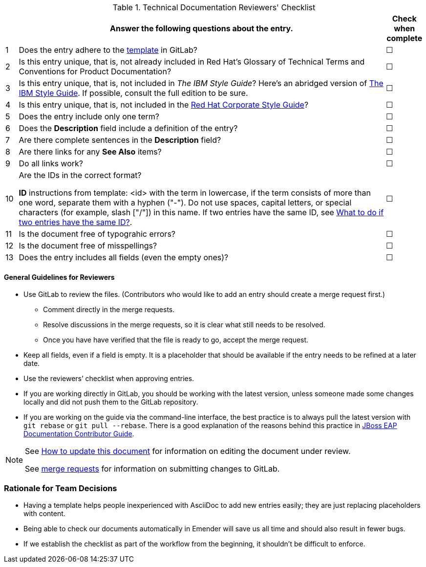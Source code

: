 [[reviewer_checklist]]

.Technical Documentation Reviewers' Checklist
[options="header",cols="^3%,<88%,^9%"]
|=====

| |Answer the following questions about the entry.|Check when complete

|1|Does the entry adhere to the https://gitlab.cee.redhat.com/ccs-internal-documentation/glossary-of-terms-and-conventions-for-product-documentation/blob/master/general_information/template.adoc[template] in GitLab? |&#9744;

|2|Is this entry unique, that is, not already included in Red Hat’s Glossary of Technical Terms and Conventions for Product Documentation?|&#9744;

|3|Is this entry unique, that is, not included in _The IBM Style Guide_? Here’s an abridged version of http://www.ibm.com/developerworks/library/styleguidelines/[The IBM Style Guide]. If possible, consult the full edition to be sure.|&#9744;

|4|Is this entry unique, that is, not included in the https://mojo.redhat.com/docs/DOC-28115[Red Hat Corporate Style Guide]?|&#9744;

|5|Does the entry include only one term?|&#9744;

|6|Does the **Description** field include a definition of the entry?|&#9744;

|7|Are there complete sentences in the **Description** field?|&#9744;

|8|Are there links for any **See Also** items?|&#9744;

|9|Do all links work?|&#9744;

|10|Are the IDs in the correct format?

**ID** instructions from template:
<id> with the term in lowercase, if the term consists of more than one word, separate them with a hyphen ("-"). Do not use spaces, capital letters, or special characters (for example, slash ["/"]) in this name. If two entries have the same ID, see https://gitlab.cee.redhat.com/ccs-internal-documentation/glossary-of-terms-and-conventions-for-product-documentation/blob/master/general_information/template.adoc#two-entries-with-same-anchor-tag[What to do if two entries have the same ID?].|&#9744;

|11|Is the document free of typograhic errors?|&#9744;

|12|Is the document free of misspellings?|&#9744;

|13|Does the entry includes all fields (even the empty ones)?|&#9744;

|=====

[discrete]
[[general_guidance]]
==== General Guidelines for Reviewers

* Use GitLab to review the files. (Contributors who would like to add an entry should create a merge request first.)
** Comment directly in the merge requests.
** Resolve discussions in the merge requests, so it is clear what still needs to be resolved.
** Once you have have verified that the file is ready to go, accept the merge request.
* Keep all fields, even if a field is empty. It is a placeholder that should be available if the entry needs to be refined at a later date.
* Use the reviewers’ checklist when approving entries.
* If you are working directly in GitLab, you should be working with the latest version,  unless someone made some changes locally and did not push them to the GitLab repository.
* If you are working on the guide via the command-line interface, the best practice is to always pull the latest version with `git rebase` or `git pull --rebase`. There is a good explanation of the reasons behind this practice in https://gitlab.cee.redhat.com/red-hat-jboss-enterprise-application-platform-documentation/eap-documentation/blob/master/internal-resources/contributor-guide.adoc[JBoss EAP Documentation Contributor Guide].

[NOTE]
====
See http://ccs-jenkins.gsslab.brq.redhat.com:8080/job/glossary-of-terms-and-conventions-for-product-documentation-branch-wip-instructions-edits/lastSuccessfulBuild/artifact/index.html#how_to_update_this_document[How to update this document] for information on editing the document under review.

See https://gitlab.cee.redhat.com/ccs-internal-documentation/glossary-of-terms-and-conventions-for-product-documentation/merge_requests/38/diffs[merge requests] for information on submitting changes to GitLab.
====

[discrete]
[[rationale_team_decisions]]
=== Rationale for Team Decisions

* Having a template helps people inexperienced with AsciiDoc to add new entries easily; they are just replacing placeholders with content.
* Being able to check our documents automatically in Emender will save us all time and should also result in fewer bugs.
* If we establish the checklist as part of the workflow from the beginning, it shouldn't be difficult to enforce.
